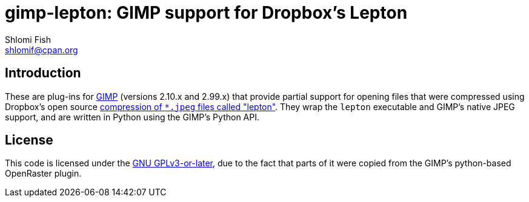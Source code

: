 gimp-lepton: GIMP support for Dropbox's Lepton
==============================================
Shlomi Fish <shlomif@cpan.org>
:Date: 2020-04-21
:Revision: $Id$

[id="intro"]
Introduction
------------

These are plug-ins for https://www.gimp.org/[GIMP] (versions 2.10.x and 2.99.x)
that provide partial
support for opening files that were compressed using Dropbox's open source
https://github.com/dropbox/lepton[compression of `*.jpeg` files called "lepton"]. They
wrap the `lepton` executable and GIMP's native JPEG support, and are written in Python
using the GIMP's Python API.

[id="license"]
License
-------

This code is licensed under the https://en.wikipedia.org/wiki/GNU_General_Public_License#Version_3[GNU GPLv3-or-later],
due to the fact that parts of it were copied from the GIMP's python-based OpenRaster plugin.

